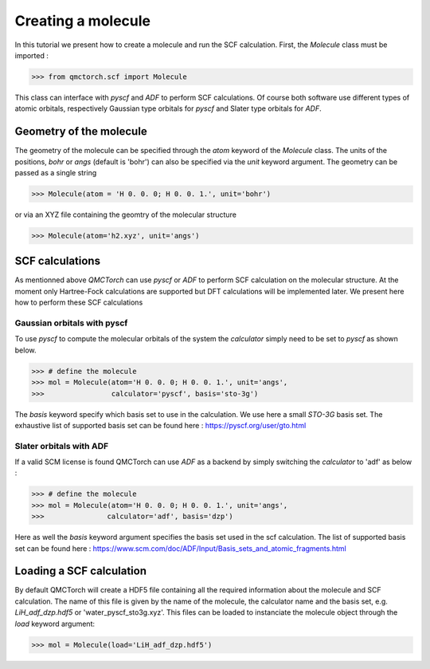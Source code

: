 
Creating a molecule
========================================

In this tutorial we present how to create a molecule and run the SCF calculation. First, the `Molecule` class must be imported :

>>> from qmctorch.scf import Molecule

This class can interface with `pyscf` and `ADF` to perform SCF calculations. Of course both software use different types of
atomic orbitals, respectively Gaussian type orbitals for `pyscf` and Slater type orbitals for `ADF`.


Geometry of the molecule
------------------------------------------

The geometry of the molecule can be specified through the `atom` keyword of the `Molecule` class. The units of the positions, `bohr` or `angs` (default is 'bohr')
can also be specified via the `unit` keyword argument.  The geometry can be passed as a single string

>>> Molecule(atom = 'H 0. 0. 0; H 0. 0. 1.', unit='bohr')

or via an XYZ file containing the geomtry of the molecular structure

>>> Molecule(atom='h2.xyz', unit='angs')

SCF calculations
--------------------------------------------

As mentionned above `QMCTorch` can use `pyscf` or `ADF` to perform SCF calculation on the molecular structure. At the moment only Hartree-Fock calculations
are supported but DFT calculations will be implemented later. We present here how to perform these SCF calculations


Gaussian orbitals with pyscf
^^^^^^^^^^^^^^^^^^^^^^^^^^^^^^^^^^^^^^^^

To use `pyscf` to compute the molecular orbitals of the system the `calculator` simply need to be set to `pyscf` as shown below.

>>> # define the molecule
>>> mol = Molecule(atom='H 0. 0. 0; H 0. 0. 1.', unit='angs',
>>>                calculator='pyscf', basis='sto-3g')

The `basis` keyword specify which basis set to use in the calculation. We use here a small `STO-3G` basis set. The exhaustive list of supported basis
set can be found here : https://pyscf.org/user/gto.html


Slater orbitals with ADF
^^^^^^^^^^^^^^^^^^^^^^^^^^^^^^^^^^
If a valid SCM license is found  QMCTorch can use `ADF` as a backend by simply switching the `calculator` to 'adf' as below :

>>> # define the molecule
>>> mol = Molecule(atom='H 0. 0. 0; H 0. 0. 1.', unit='angs',
>>>               calculator='adf', basis='dzp')

Here as well the `basis` keyword argument specifies the basis set used in the scf calculation.
The list of supported basis set can be found here : https://www.scm.com/doc/ADF/Input/Basis_sets_and_atomic_fragments.html


Loading a SCF calculation
----------------------------------

By default QMCTorch will create a HDF5 file containing all the required information about the molecule and SCF calculation. The name of
this file is given by the name of the molecule, the calculator name and the basis set, e.g. `LiH_adf_dzp.hdf5` or 'water_pyscf_sto3g.xyz'. This files
can be loaded to instanciate the molecule object through the `load` keyword argument:

>>> mol = Molecule(load='LiH_adf_dzp.hdf5')

